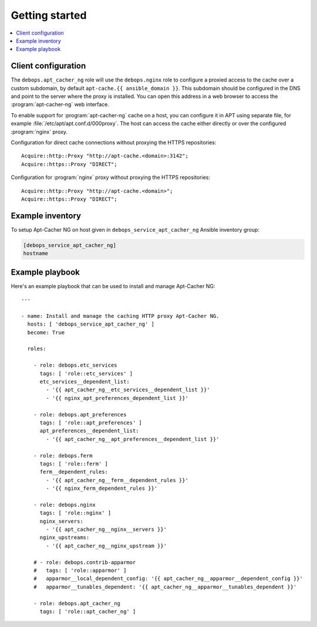 Getting started
===============

.. contents::
   :local:

Client configuration
--------------------

The ``debops.apt_cacher_ng`` role will use the ``debops.nginx`` role to
configure a proxied access to the cache over a custom subdomain, by default
``apt-cache.{{ ansible_domain }}``. This subdomain should be configured in the
DNS and point to the server where the proxy is installed. You can open this
address in a web browser to access the :program:`apt-cacher-ng` web interface.

To enable support for :program:`apt-cacher-ng` cache on a host, you can configure it
in APT using separate file, for example :file:`/etc/apt/apt.conf.d/000proxy`. The
host can access the cache either directly or over the configured :program:`nginx`
proxy.

Configuration for direct cache connections without proxying the HTTPS
repositories::

    Acquire::http::Proxy "http://apt-cache.<domain>:3142";
    Acquire::https::Proxy "DIRECT";

Configuration for :program:`nginx` proxy without proxying the HTTPS repositories::

    Acquire::http::Proxy "http://apt-cache.<domain>";
    Acquire::https::Proxy "DIRECT";

Example inventory
-----------------

To setup Apt-Cacher NG on host given in
``debops_service_apt_cacher_ng`` Ansible inventory group:

.. code:: ini

    [debops_service_apt_cacher_ng]
    hostname

Example playbook
----------------

Here's an example playbook that can be used to install and manage Apt-Cacher NG::

    ---

    - name: Install and manage the caching HTTP proxy Apt-Cacher NG.
      hosts: [ 'debops_service_apt_cacher_ng' ]
      become: True

      roles:

        - role: debops.etc_services
          tags: [ 'role::etc_services' ]
          etc_services__dependent_list:
            - '{{ apt_cacher_ng__etc_services__dependent_list }}'
            - '{{ nginx_apt_preferences_dependent_list }}'

        - role: debops.apt_preferences
          tags: [ 'role::apt_preferences' ]
          apt_preferences__dependent_list:
            - '{{ apt_cacher_ng__apt_preferences__dependent_list }}'

        - role: debops.ferm
          tags: [ 'role::ferm' ]
          ferm__dependent_rules:
            - '{{ apt_cacher_ng__ferm__dependent_rules }}'
            - '{{ nginx_ferm_dependent_rules }}'

        - role: debops.nginx
          tags: [ 'role::nginx' ]
          nginx_servers:
            - '{{ apt_cacher_ng__nginx__servers }}'
          nginx_upstreams:
            - '{{ apt_cacher_ng__nginx_upstream }}'

        # - role: debops.contrib-apparmor
        #   tags: [ 'role::apparmor' ]
        #   apparmor__local_dependent_config: '{{ apt_cacher_ng__apparmor__dependent_config }}'
        #   apparmor__tunables_dependent: '{{ apt_cacher_ng__apparmor__tunables_dependent }}'

        - role: debops.apt_cacher_ng
          tags: [ 'role::apt_cacher_ng' ]

